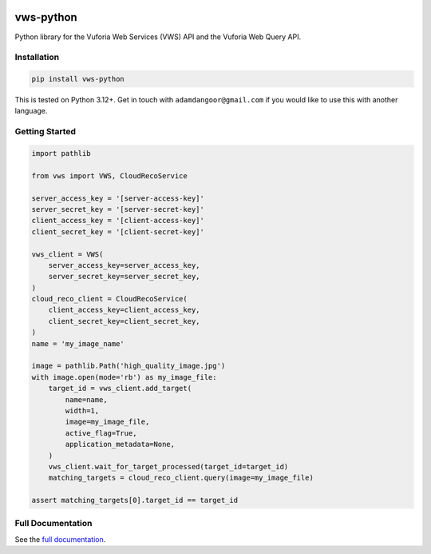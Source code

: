 |Build Status| |codecov| |PyPI| |Documentation Status|

vws-python
==========

Python library for the Vuforia Web Services (VWS) API and the Vuforia
Web Query API.

Installation
------------

.. code:: sh

   pip install vws-python

This is tested on Python 3.12+. Get in touch with
``adamdangoor@gmail.com`` if you would like to use this with another
language.

Getting Started
---------------

.. code-block:: python

   import pathlib

   from vws import VWS, CloudRecoService

   server_access_key = '[server-access-key]'
   server_secret_key = '[server-secret-key]'
   client_access_key = '[client-access-key]'
   client_secret_key = '[client-secret-key]'

   vws_client = VWS(
       server_access_key=server_access_key,
       server_secret_key=server_secret_key,
   )
   cloud_reco_client = CloudRecoService(
       client_access_key=client_access_key,
       client_secret_key=client_secret_key,
   )
   name = 'my_image_name'

   image = pathlib.Path('high_quality_image.jpg')
   with image.open(mode='rb') as my_image_file:
       target_id = vws_client.add_target(
           name=name,
           width=1,
           image=my_image_file,
           active_flag=True,
           application_metadata=None,
       )
       vws_client.wait_for_target_processed(target_id=target_id)
       matching_targets = cloud_reco_client.query(image=my_image_file)

   assert matching_targets[0].target_id == target_id

Full Documentation
------------------

See the `full
documentation <https://vws-python.readthedocs.io/en/latest>`__.

.. |Build Status| image:: https://github.com/VWS-Python/vws-python/workflows/CI/badge.svg
   :target: https://github.com/VWS-Python/vws-python/actions
.. |codecov| image:: https://codecov.io/gh/VWS-Python/vws-python/branch/main/graph/badge.svg
   :target: https://codecov.io/gh/VWS-Python/vws-python
.. |PyPI| image:: https://badge.fury.io/py/VWS-Python.svg
   :target: https://badge.fury.io/py/VWS-Python
.. |Documentation Status| image:: https://readthedocs.org/projects/vws-python/badge/?version=latest
   :target: https://vws-python.readthedocs.io/en/latest/?badge=latest
